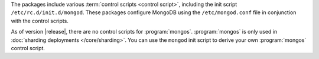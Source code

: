 The packages include various :term:`control scripts <control script>`,
including the init script ``/etc/rc.d/init.d/mongod``. These packages
configure MongoDB using the ``/etc/mongod.conf`` file in conjunction
with the control scripts.

As of version |release|, there are no control scripts for
:program:`mongos`. :program:`mongos` is only used in :doc:`sharding
deployments </core/sharding>`. You can use the ``mongod`` init script
to derive your own :program:`mongos` control script.
